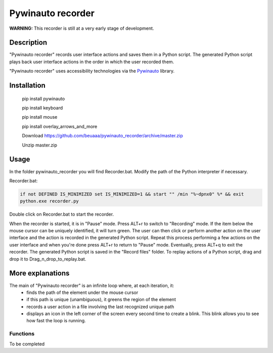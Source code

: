 
******************
Pywinauto recorder
******************

**WARNING:**
This recorder is still at a very early stage of development.


Description
###########
"Pywinauto recorder" records user interface actions and saves them in a Python script.
The generated Python script plays back user interface actions in the order in which the user recorded them.

"Pywinauto recorder" uses accessibility technologies via the Pywinauto_ library.

.. _Pywinauto: https://github.com/pywinauto/pywinauto/

Installation
############
 pip install pywinauto

 pip install keyboard

 pip install mouse

 pip install overlay_arrows_and_more

 Download https://github.com/beuaaa/pywinauto_recorder/archive/master.zip

 Unzip master.zip

Usage
#####

In the folder pywinauto_recorder you will find Recorder.bat. Modify the path of the Python interpreter if necessary.

Recorder.bat:

.. code-block:: bat

    if not DEFINED IS_MINIMIZED set IS_MINIMIZED=1 && start "" /min "%~dpnx0" %* && exit
    python.exe recorder.py

Double click on Recorder.bat to start the recorder.

When the recorder is started, it is in "Pause" mode.
Press ALT+r to switch to "Recording" mode.
If the item below the mouse cursor can be uniquely identified, it will turn green.
The user can then click or perform another action on the user interface and the action is recorded in the generated Python script.
Repeat this process performing a few actions on the user interface and when you're done press ALT+r to return to "Pause" mode.
Eventually, press ALT+q to exit the recorder.
The generated Python script is saved in the "Record files" folder.
To replay actions of a Python script, drag and drop it to Drag_n_drop_to_replay.bat.

More explanations
#################

The main of "Pywinauto recorder" is an infinite loop where, at each iteration, it:
 - finds the path of the element under the mouse cursor
 - if this path is unique (unambiguous), it greens the region of the element
 - records a user action in a file involving the last recognized unique path
 - displays an icon in the left corner of the screen every second time to create a blink. This blink allows you to see how fast the loop is running.

Functions
**********************

To be completed